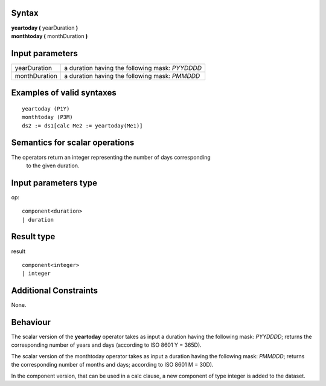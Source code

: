 ------
Syntax
------

| **yeartoday (** yearDuration **)**
| **monthtoday (** monthDuration **)**


----------------
Input parameters
----------------
.. list-table::

   * - yearDuration 
     - a duration having the following mask:  `\PY\YDDD\D`
   * - monthDuration  
     - a duration having the following mask:  `\PM\MDD\D`

------------------------------------
Examples of valid syntaxes
------------------------------------
::
  
  yeartoday (P1Y)
  monthtoday (P3M)
  ds2 := ds1[calc Me2 := yeartoday(Me1)]

------------------------------------
Semantics  for scalar operations
------------------------------------
The operators return an integer representing the number of days corresponding
 to the given duration.

-----------------------------
Input parameters type
-----------------------------
op::

    component<duration>
    | duration

-----------------------------
Result type
-----------------------------
result ::
  
    component<integer>
    | integer


-----------------------------
Additional Constraints
-----------------------------
None.

---------
Behaviour
---------

The scalar version of the **yeartoday** operator takes as input a duration having the 
following mask:  `\PY\YDDD\D`;  returns the corresponding number of years and days
(according to ISO 8601 Y = 365D).

The scalar version of the monthtoday operator takes as input a duration having the
following mask: `\PM\MDD\D`;  returns the corresponding number of months and days; 
according to ISO 8601 M = 30D).

In the component version, that can be used in a calc clause, a new component of type integer is added to the dataset.
